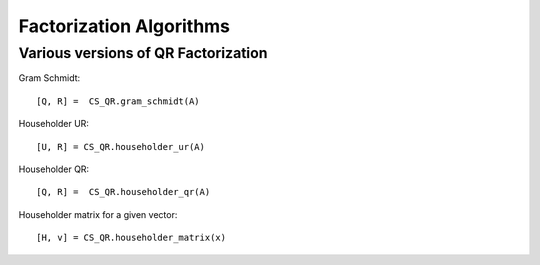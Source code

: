 Factorization Algorithms
========================================

.. highlight:: matlab



Various versions of QR Factorization
---------------------------------------------

Gram Schmidt::

    [Q, R] =  CS_QR.gram_schmidt(A)


Householder UR::

    [U, R] = CS_QR.householder_ur(A)


Householder QR::

    [Q, R] =  CS_QR.householder_qr(A)

Householder matrix for a given vector::

    [H, v] = CS_QR.householder_matrix(x)